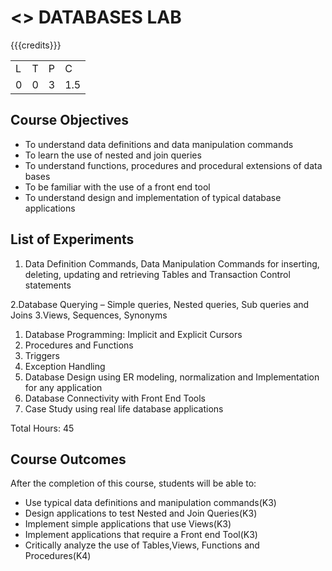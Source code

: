 * <<<407>>> DATABASES LAB
:properties:
:author: Dr. P.Mirunalini and Mr. B. Senthil Kumar
:date: 06-02-2019
:end:

#+startup: showall

{{{credits}}}
| L | T | P | C |
| 0 | 0 | 3 | 1.5 |

** Course Objectives
- To understand data definitions and data manipulation commands 
- To learn the use of nested and join queries 
- To understand functions, procedures and procedural extensions of data bases
- To be familiar with the use of a front end tool 
- To understand design and implementation of typical database applications 

** List of Experiments
1. Data Definition Commands, Data Manipulation Commands for inserting, deleting, updating and retrieving Tables and Transaction Control statements 
2.Database Querying – Simple queries, Nested queries, Sub queries and Joins
3.Views, Sequences, Synonyms 
4. Database Programming: Implicit and Explicit Cursors
5. Procedures and Functions
6. Triggers
7. Exception Handling
8. Database Design using ER modeling, normalization and Implementation for any application
9. Database Connectivity with Front End Tools 
10. Case Study using real life database applications 

Total Hours: 45

** Course Outcomes
After the completion of this course, students will be able to: 
- Use typical data definitions and manipulation commands(K3) 
- Design applications to test Nested and Join Queries(K3) 
- Implement simple applications that use Views(K3) 
- Implement applications that require a Front end Tool(K3)
- Critically analyze the use of Tables,Views, Functions and Procedures(K4)       

